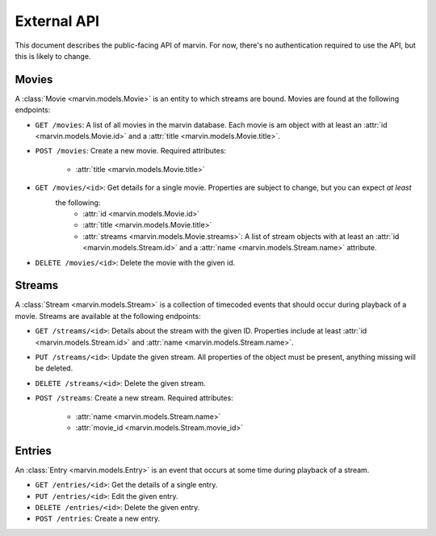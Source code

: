 External API
============

This document describes the public-facing API of marvin. For now, there's no authentication required to use the API,
but this is likely to change.


Movies
------

A :class:`Movie <marvin.models.Movie>` is an entity to which streams are bound. Movies are found at the following endpoints:

* ``GET /movies``: A list of all movies in the marvin database. Each movie is am object with at least an
  :attr:`id <marvin.models.Movie.id>` and a :attr:`title <marvin.models.Movie.title>`.

* ``POST /movies``: Create a new movie. Required attributes:

    * :attr:`title <marvin.models.Movie.title>`

* ``GET /movies/<id>``: Get details for a single movie. Properties are subject to change, but you can expect *at least*
   the following:
    * :attr:`id <marvin.models.Movie.id>`
    * :attr:`title <marvin.models.Movie.title>`
    * :attr:`streams <marvin.models.Movie.streams>`: A list of stream objects with at least an
      :attr:`id <marvin.models.Stream.id>` and a :attr:`name <marvin.models.Stream.name>` attribute.

* ``DELETE /movies/<id>``: Delete the movie with the given id.


Streams
-------

A :class:`Stream <marvin.models.Stream>` is a collection of timecoded events that should occur during playback of a movie. Streams are available at the
following endpoints:

* ``GET /streams/<id>``: Details about the stream with the given ID. Properties include at least
  :attr:`id <marvin.models.Stream.id>` and :attr:`name <marvin.models.Stream.name>`.

* ``PUT /streams/<id>``: Update the given stream. All properties of the object must be present, anything missing will be deleted.

* ``DELETE /streams/<id>``: Delete the given stream.

* ``POST /streams``: Create a new stream. Required attributes:

    * :attr:`name <marvin.models.Stream.name>`
    * :attr:`movie_id <marvin.models.Stream.movie_id>`


Entries
-------

An :class:`Entry <marvin.models.Entry>` is an event that occurs at some time during playback of a stream.

* ``GET /entries/<id>``: Get the details of a single entry.

* ``PUT /entries/<id>``: Edit the given entry.

* ``DELETE /entries/<id>``: Delete the given entry.

* ``POST /entries``: Create a new entry.
